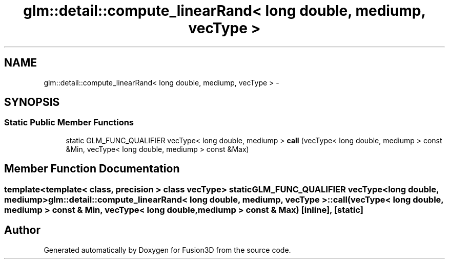 .TH "glm::detail::compute_linearRand< long double, mediump, vecType >" 3 "Tue Nov 24 2015" "Version 0.0.0.1" "Fusion3D" \" -*- nroff -*-
.ad l
.nh
.SH NAME
glm::detail::compute_linearRand< long double, mediump, vecType > \- 
.SH SYNOPSIS
.br
.PP
.SS "Static Public Member Functions"

.in +1c
.ti -1c
.RI "static GLM_FUNC_QUALIFIER vecType< long double, mediump > \fBcall\fP (vecType< long double, mediump > const &Min, vecType< long double, mediump > const &Max)"
.br
.in -1c
.SH "Member Function Documentation"
.PP 
.SS "template<template< class, precision > class vecType> static GLM_FUNC_QUALIFIER vecType<long double, mediump> \fBglm::detail::compute_linearRand\fP< long double, mediump, vecType >::call (vecType< long double, mediump > const & Min, vecType< long double, mediump > const & Max)\fC [inline]\fP, \fC [static]\fP"


.SH "Author"
.PP 
Generated automatically by Doxygen for Fusion3D from the source code\&.
